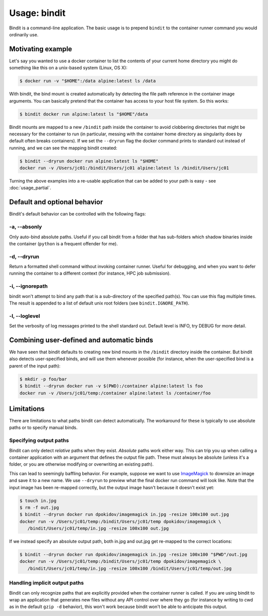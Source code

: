 =============
Usage: bindit
=============

Bindit is a command-line application. The basic usage is to prepend ``bindit`` to the
container runner command you would ordinarily use. 


Motivating example
------------------
Let's say you wanted to use a docker container to list the contents of your current home
directory you might do something like this on a unix-based system (Linux, OS X):

.. code-block:: bash

    $ docker run -v "$HOME":/data alpine:latest ls /data

With bindit, the bind mount is created automatically by detecting the file path
reference in the container image arguments. You can basically pretend that the container
has access to your host file system. So this works:

.. code-block:: bash

    $ bindit docker run alpine:latest ls "$HOME"/data

Bindit mounts are mapped to a new ``/bindit`` path inside the container to avoid
clobbering directories that might be necessary for the container to run (in particular,
messing with the container home directory as singularity does by default often breaks
containers). If we set the ``--dryrun`` flag the docker command prints to standard out
instead of running, and we can see the mapping bindit created:

.. code-block:: bash

   $ bindit --dryrun docker run alpine:latest ls "$HOME"
   docker run -v /Users/jc01:/bindit/Users/jc01 alpine:latest ls /bindit/Users/jc01

Turning the above examples into a re-usable application that can be added to your path
is easy - see :doc:`usage_partial`.

Default and optional behavior
-----------------------------

Bindit's default behavior can be controlled with the following flags:

-a, --absonly
~~~~~~~~~~~~~

Only auto-bind absolute paths. Useful if you call bindit from a folder that has
sub-folders which shadow binaries inside the container (``python`` is a frequent offender
for me).

-d, --dryrun
~~~~~~~~~~~~

Return a formatted shell command without invoking container runner. Useful for
debugging, and when you want to defer running the container to a different context (for
instance, HPC job submission).

-i, --ignorepath
~~~~~~~~~~~~~~~~

bindit won't attempt to bind any path that is a sub-directory of the specified path(s).
You can use this flag multiple times. The result is appended to a list of default unix
root folders (see ``bindit.IGNORE_PATH``).

-l, --loglevel
~~~~~~~~~~~~~~

Set the verbosity of log messages printed to the shell standard out. Default level is
INFO, try DEBUG for more detail.

Combining user-defined and automatic binds
------------------------------------------

We have seen that bindit defaults to creating new bind mounts in the ``/bindit``
directory inside the container. But bindit also detects user-specified binds, and will
use them whenever possible (for instance, when the user-specified bind is a parent of
the input path):

.. code-block:: bash

    $ mkdir -p foo/bar
    $ bindit --dryrun docker run -v $(PWD):/container alpine:latest ls foo
    docker run -v /Users/jc01/temp:/container alpine:latest ls /container/foo

Limitations
-----------

There are limitations to what paths bindit can detect automatically. The workaround for
these is typically to use absolute paths or to specify manual binds.

Specifying output paths
~~~~~~~~~~~~~~~~~~~~~~~
Bindit can only detect *relative* paths when they exist. *Absolute* paths work either way. This can trip you up when calling a container application with an argument that defines the output file path. These must always be absolute (unless it's a folder, or you are otherwise modifying or overwriting an existing path).

This can lead to seemingly baffling behavior. For example, suppose we want to use
`ImageMagick`_ to downsize an image and save it to a new name. We use ``--dryrun`` to
preview what the final docker run command will look like. Note that the input image has
been re-mapped correctly, but the output image hasn't because it doesn't exist yet:

.. _ImageMagick: https://imagemagick.org

.. code-block:: bash

   $ touch in.jpg
   $ rm -f out.jpg
   $ bindit --dryrun docker run dpokidov/imagemagick in.jpg -resize 100x100 out.jpg
   docker run -v /Users/jc01/temp:/bindit/Users/jc01/temp dpokidov/imagemagick \
      /bindit/Users/jc01/temp/in.jpg -resize 100x100 out.jpg

If we instead specify an absolute output path, both in.jpg and out.jpg get re-mapped to
the correct locations:

.. code-block:: bash

   $ bindit --dryrun docker run dpokidov/imagemagick in.jpg -resize 100x100 "$PWD"/out.jpg
   docker run -v /Users/jc01/temp:/bindit/Users/jc01/temp dpokidov/imagemagick \
      /bindit/Users/jc01/temp/in.jpg -resize 100x100 /bindit/Users/jc01/temp/out.jpg

Handling implicit output paths
~~~~~~~~~~~~~~~~~~~~~~~~~~~~~~
Bindit can only recognize paths that are explicitly provided when the container runner
is called. If you are using bindit to wrap an application that generates new files
without any API control over where they go (for instance by writing to cwd as in the
default ``gzip -d`` behavior), this won't work because bindit won't be able to
anticipate this output.
